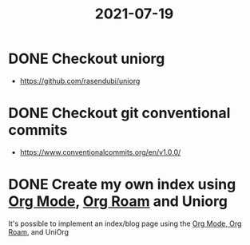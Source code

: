 #+TITLE: 2021-07-19

* DONE Checkout uniorg
SCHEDULED: <2021-07-19 Mon 21:00>
- https://github.com/rasendubi/uniorg

* DONE Checkout git conventional commits
SCHEDULED: <2021-07-19 Mon 22:00>
- https://www.conventionalcommits.org/en/v1.0.0/

* DONE Create my own index using [[file:../tools/emacs/20210719141730-org_mode.org][Org Mode]], [[file:../tools/emacs/20210719141705-org_roam.org][Org Roam]] and Uniorg

It's possible to implement an index/blog page using the [[file:../tools/emacs/20210719141730-org_mode.org][Org Mode]],[[file:../tools/emacs/20210719141705-org_roam.org][ Org Roam]], and UniOrg
